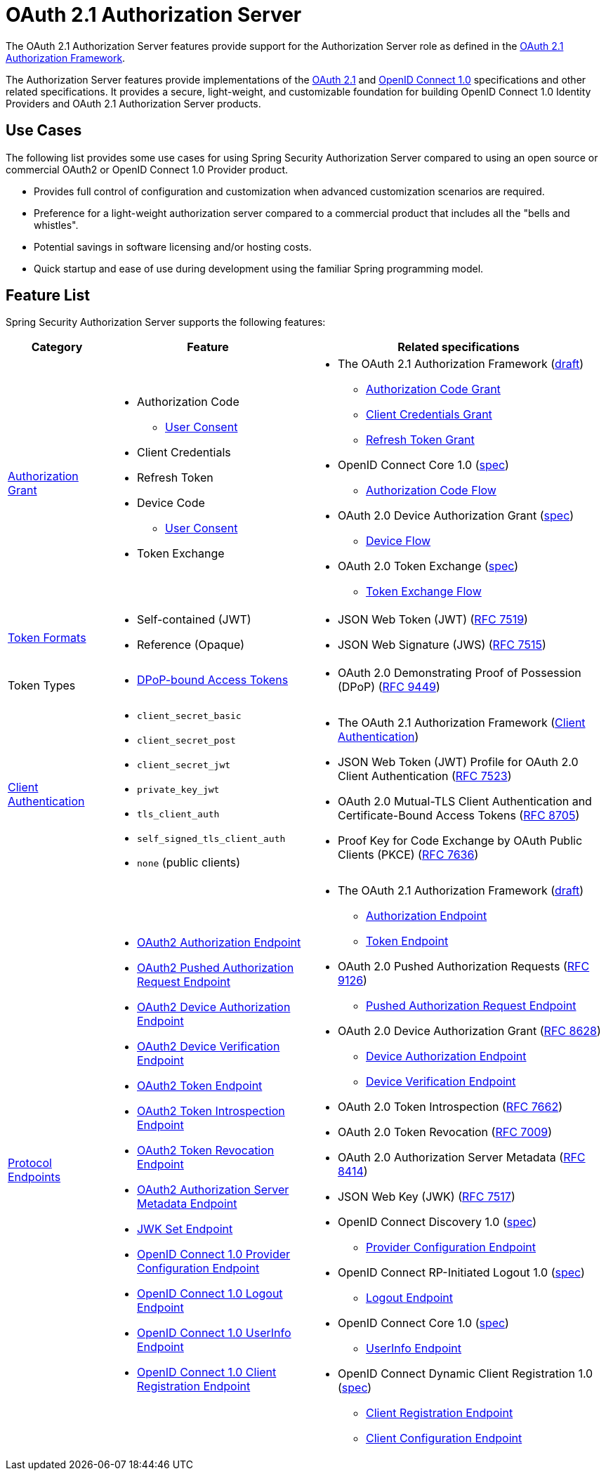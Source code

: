 [[oauth2AuthorizationServer]]
= OAuth 2.1 Authorization Server
:page-section-summary-toc: 1

The OAuth 2.1 Authorization Server features provide support for the Authorization Server role as defined in the https://datatracker.ietf.org/doc/html/draft-ietf-oauth-v2-1-07#section-1.1[OAuth 2.1 Authorization Framework].

The Authorization Server features provide implementations of the https://datatracker.ietf.org/doc/html/draft-ietf-oauth-v2-1-07[OAuth 2.1] and https://openid.net/specs/openid-connect-core-1_0.html[OpenID Connect 1.0] specifications and other related specifications.
It provides a secure, light-weight, and customizable foundation for building OpenID Connect 1.0 Identity Providers and OAuth 2.1 Authorization Server products.

[[oauth2AuthorizationServer-use-cases]]
== Use Cases

The following list provides some use cases for using Spring Security Authorization Server compared to using an open source or commercial OAuth2 or OpenID Connect 1.0 Provider product.

* Provides full control of configuration and customization when advanced customization scenarios are required.
* Preference for a light-weight authorization server compared to a commercial product that includes all the "bells and whistles".
* Potential savings in software licensing and/or hosting costs.
* Quick startup and ease of use during development using the familiar Spring programming model.

[[oauth2AuthorizationServer-feature-list]]
== Feature List

Spring Security Authorization Server supports the following features:

[cols="2a,4a,6a"]
|===
|Category |Feature |Related specifications

|xref:servlet/oauth2/authorization-server/protocol-endpoints.adoc#oauth2AuthorizationServer-oauth2-token-endpoint[Authorization Grant]
|
* Authorization Code
** xref:servlet/oauth2/authorization-server/protocol-endpoints.adoc#oauth2AuthorizationServer-oauth2-authorization-endpoint[User Consent]
* Client Credentials
* Refresh Token
* Device Code
** xref:servlet/oauth2/authorization-server/protocol-endpoints.adoc#oauth2AuthorizationServer-oauth2-device-verification-endpoint[User Consent]
* Token Exchange
|
* The OAuth 2.1 Authorization Framework (https://datatracker.ietf.org/doc/html/draft-ietf-oauth-v2-1-07[draft])
** https://datatracker.ietf.org/doc/html/draft-ietf-oauth-v2-1-07#section-4.1[Authorization Code Grant]
** https://datatracker.ietf.org/doc/html/draft-ietf-oauth-v2-1-07#section-4.2[Client Credentials Grant]
** https://datatracker.ietf.org/doc/html/draft-ietf-oauth-v2-1-07#section-4.3[Refresh Token Grant]
* OpenID Connect Core 1.0 (https://openid.net/specs/openid-connect-core-1_0.html[spec])
** https://openid.net/specs/openid-connect-core-1_0.html#CodeFlowAuth[Authorization Code Flow]
* OAuth 2.0 Device Authorization Grant
(https://tools.ietf.org/html/rfc8628[spec])
** https://tools.ietf.org/html/rfc8628#section-3[Device Flow]
* OAuth 2.0 Token Exchange (https://datatracker.ietf.org/doc/html/rfc8693[spec])
** https://datatracker.ietf.org/doc/html/rfc8693#section-2[Token Exchange Flow]

|xref:servlet/oauth2/authorization-server/core-model-components.adoc#oauth2AuthorizationServer-oauth2-token-generator[Token Formats]
|
* Self-contained (JWT)
* Reference (Opaque)
|
* JSON Web Token (JWT) (https://tools.ietf.org/html/rfc7519[RFC 7519])
* JSON Web Signature (JWS) (https://tools.ietf.org/html/rfc7515[RFC 7515])

|Token Types
|
* xref:servlet/oauth2/authorization-server/protocol-endpoints.adoc#oauth2AuthorizationServer-oauth2-token-endpoint-dpop-bound-access-tokens[DPoP-bound Access Tokens]
|
* OAuth 2.0 Demonstrating Proof of Possession (DPoP) (https://datatracker.ietf.org/doc/html/rfc9449[RFC 9449])

|xref:servlet/oauth2/authorization-server/configuration-model.adoc#oauth2AuthorizationServer-configuring-client-authentication[Client Authentication]
|
* `client_secret_basic`
* `client_secret_post`
* `client_secret_jwt`
* `private_key_jwt`
* `tls_client_auth`
* `self_signed_tls_client_auth`
* `none` (public clients)
|
* The OAuth 2.1 Authorization Framework (https://datatracker.ietf.org/doc/html/draft-ietf-oauth-v2-1-07#section-2.4[Client Authentication])
* JSON Web Token (JWT) Profile for OAuth 2.0 Client Authentication (https://tools.ietf.org/html/rfc7523[RFC 7523])
* OAuth 2.0 Mutual-TLS Client Authentication and Certificate-Bound Access Tokens (https://datatracker.ietf.org/doc/html/rfc8705[RFC 8705])
* Proof Key for Code Exchange by OAuth Public Clients (PKCE) (https://tools.ietf.org/html/rfc7636[RFC 7636])

|xref:servlet/oauth2/authorization-server/protocol-endpoints.adoc[Protocol Endpoints]
|
* xref:servlet/oauth2/authorization-server/protocol-endpoints.adoc#oauth2AuthorizationServer-oauth2-authorization-endpoint[OAuth2 Authorization Endpoint]
* xref:servlet/oauth2/authorization-server/protocol-endpoints.adoc#oauth2AuthorizationServer-oauth2-pushed-authorization-request-endpoint[OAuth2 Pushed Authorization Request Endpoint]
* xref:servlet/oauth2/authorization-server/protocol-endpoints.adoc#oauth2AuthorizationServer-oauth2-device-authorization-endpoint[OAuth2 Device Authorization Endpoint]
* xref:servlet/oauth2/authorization-server/protocol-endpoints.adoc#oauth2AuthorizationServer-oauth2-device-verification-endpoint[OAuth2 Device Verification Endpoint]
* xref:servlet/oauth2/authorization-server/protocol-endpoints.adoc#oauth2AuthorizationServer-oauth2-token-endpoint[OAuth2 Token Endpoint]
* xref:servlet/oauth2/authorization-server/protocol-endpoints.adoc#oauth2AuthorizationServer-oauth2-token-introspection-endpoint[OAuth2 Token Introspection Endpoint]
* xref:servlet/oauth2/authorization-server/protocol-endpoints.adoc#oauth2AuthorizationServer-oauth2-token-revocation-endpoint[OAuth2 Token Revocation Endpoint]
* xref:servlet/oauth2/authorization-server/protocol-endpoints.adoc#oauth2AuthorizationServer-oauth2-authorization-server-metadata-endpoint[OAuth2 Authorization Server Metadata Endpoint]
* xref:servlet/oauth2/authorization-server/protocol-endpoints.adoc#oauth2AuthorizationServer-jwk-set-endpoint[JWK Set Endpoint]
* xref:servlet/oauth2/authorization-server/protocol-endpoints.adoc#oauth2AuthorizationServer-oidc-provider-configuration-endpoint[OpenID Connect 1.0 Provider Configuration Endpoint]
* xref:servlet/oauth2/authorization-server/protocol-endpoints.adoc#oauth2AuthorizationServer-oidc-logout-endpoint[OpenID Connect 1.0 Logout Endpoint]
* xref:servlet/oauth2/authorization-server/protocol-endpoints.adoc#oauth2AuthorizationServer-oidc-user-info-endpoint[OpenID Connect 1.0 UserInfo Endpoint]
* xref:servlet/oauth2/authorization-server/protocol-endpoints.adoc#oauth2AuthorizationServer-oidc-client-registration-endpoint[OpenID Connect 1.0 Client Registration Endpoint]
|
* The OAuth 2.1 Authorization Framework (https://datatracker.ietf.org/doc/html/draft-ietf-oauth-v2-1-07[draft])
** https://datatracker.ietf.org/doc/html/draft-ietf-oauth-v2-1-07#section-3.1[Authorization Endpoint]
** https://datatracker.ietf.org/doc/html/draft-ietf-oauth-v2-1-07#section-3.2[Token Endpoint]
* OAuth 2.0 Pushed Authorization Requests (https://datatracker.ietf.org/doc/html/rfc9126[RFC 9126])
** https://datatracker.ietf.org/doc/html/rfc9126#section-2[Pushed Authorization Request Endpoint]
* OAuth 2.0 Device Authorization Grant (https://tools.ietf.org/html/rfc8628[RFC 8628])
** https://tools.ietf.org/html/rfc8628#section-3.1[Device Authorization Endpoint]
** https://tools.ietf.org/html/rfc8628#section-3.3[Device Verification Endpoint]
* OAuth 2.0 Token Introspection (https://tools.ietf.org/html/rfc7662[RFC 7662])
* OAuth 2.0 Token Revocation (https://tools.ietf.org/html/rfc7009[RFC 7009])
* OAuth 2.0 Authorization Server Metadata (https://tools.ietf.org/html/rfc8414[RFC 8414])
* JSON Web Key (JWK) (https://tools.ietf.org/html/rfc7517[RFC 7517])
* OpenID Connect Discovery 1.0 (https://openid.net/specs/openid-connect-discovery-1_0.html[spec])
** https://openid.net/specs/openid-connect-discovery-1_0.html#ProviderConfig[Provider Configuration Endpoint]
* OpenID Connect RP-Initiated Logout 1.0 (https://openid.net/specs/openid-connect-rpinitiated-1_0.html[spec])
** https://openid.net/specs/openid-connect-rpinitiated-1_0.html#RPLogout[Logout Endpoint]
* OpenID Connect Core 1.0 (https://openid.net/specs/openid-connect-core-1_0.html[spec])
** https://openid.net/specs/openid-connect-core-1_0.html#UserInfo[UserInfo Endpoint]
* OpenID Connect Dynamic Client Registration 1.0 (https://openid.net/specs/openid-connect-registration-1_0.html[spec])
** https://openid.net/specs/openid-connect-registration-1_0.html#ClientRegistration[Client Registration Endpoint]
** https://openid.net/specs/openid-connect-registration-1_0.html#ClientConfigurationEndpoint[Client Configuration Endpoint]
|===
